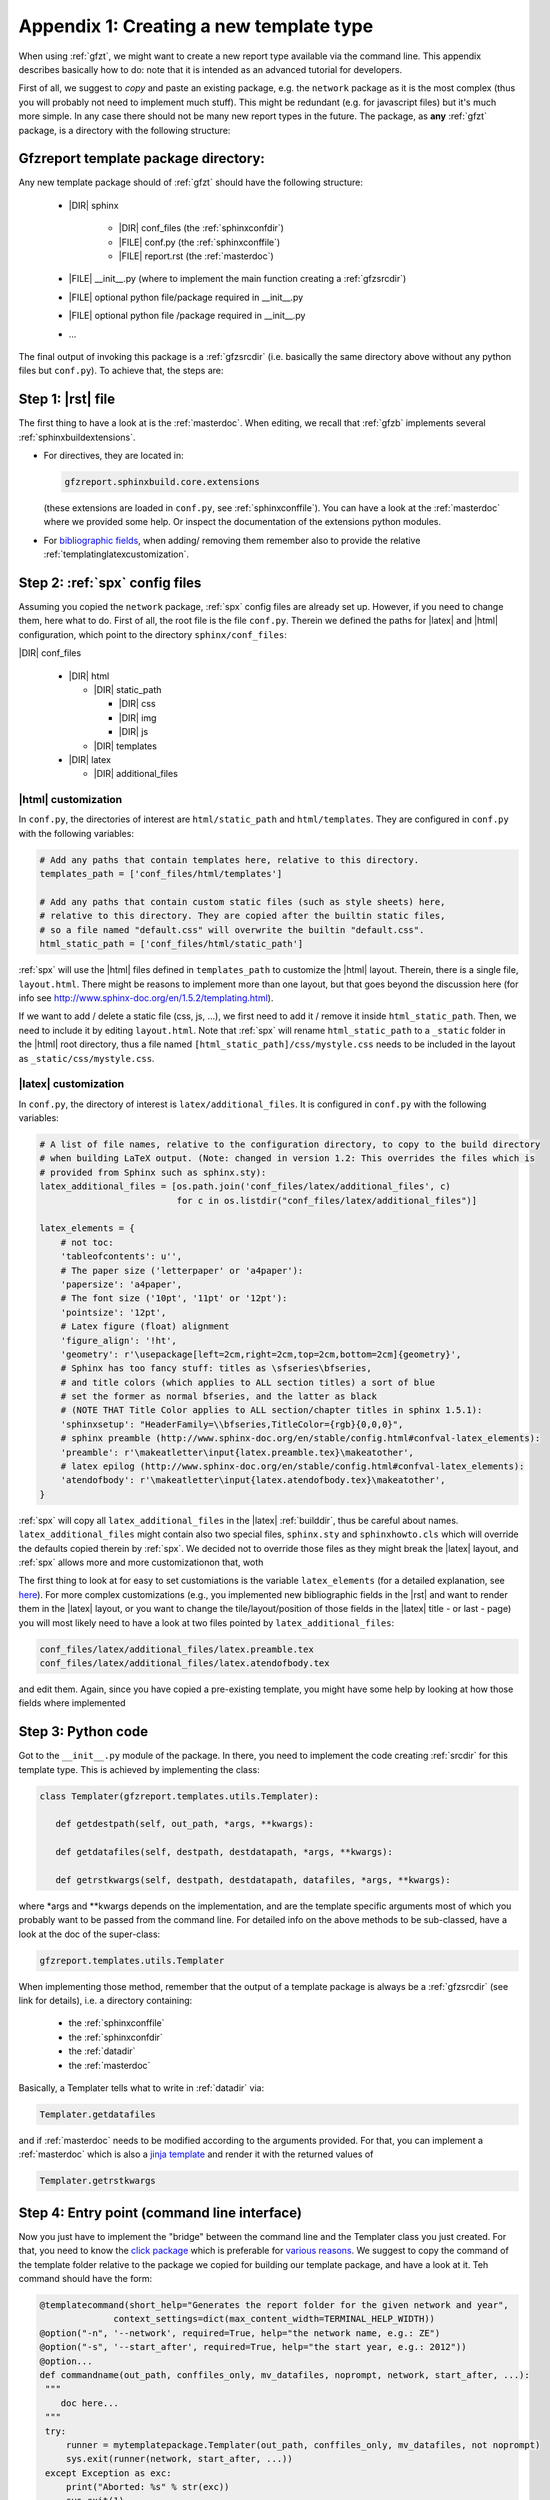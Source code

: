 .. _gfztreptype:

Appendix 1: Creating a new template type
========================================

When using :ref:`gfzt`, we might want to create a new report type available via the command line.
This appendix describes basically how to do: note that it is intended as an advanced tutorial for developers.

First of all, we suggest to *copy* and paste an existing package, e.g. the ``network`` package as it is the
most complex (thus you will probably not need to implement much stuff). This might be redundant
(e.g. for javascript files) but it's much more simple. In any case there should not be many new report types
in the future.
The package, as **any** :ref:`gfzt` package, is a directory with the following structure:

.. _gfztpackagedir:

Gfzreport template package directory:
-------------------------------------

Any new template package should of :ref:`gfzt` should have the following structure:

   * |DIR| sphinx

      * |DIR| conf_files (the :ref:`sphinxconfdir`)

      * |FILE| conf.py (the :ref:`sphinxconffile`)
   
      * |FILE| report.rst (the :ref:`masterdoc`)
      
   * |FILE| __init__.py (where to implement the main function creating a :ref:`gfzsrcdir`)
      
   * |FILE| optional python file/package required in __init__.py

   * |FILE| optional python file /package required in __init__.py
   
   * ... 

The final output of invoking this package is a :ref:`gfzsrcdir` (i.e. basically the same directory
above without any python files but ``conf.py``). To achieve that, the steps are:

Step 1: |rst| file
-------------------

The first thing to have a look at is the :ref:`masterdoc`.
When editing, we recall that :ref:`gfzb` implements several :ref:`sphinxbuildextensions`.

* For directives, they are located in:

  .. code-block:: python

     gfzreport.sphinxbuild.core.extensions 

  (these extensions are loaded in ``conf.py``, see :ref:`sphinxconffile`). You can have a look
  at the :ref:`masterdoc` where we provided some help. Or inspect the
  documentation of the extensions python modules.

* For `bibliographic fields <http://docutils.sourceforge.net/docs/ref/rst/restructuredtext.html#bibliographic-fields>`_,
  when adding/ removing them remember also to provide the relative :ref:`templatinglatexcustomization`.

Step 2: :ref:`spx` config files
-------------------------------

Assuming you copied the ``network`` package, :ref:`spx` config files are already set up. However,
if you need to change them, here what to do. First of all, the root file is the file ``conf.py``. Therein
we defined the paths for |latex| and |html| configuration, which point to the directory ``sphinx/conf_files``:

|DIR| conf_files

  * |DIR| html
  
    * |DIR| static_path
    
      * |DIR| css
      * |DIR| img
      * |DIR| js
      
    * |DIR| templates
      
  * |DIR| latex
    
    * |DIR| additional_files


|html| customization
^^^^^^^^^^^^^^^^^^^^

In ``conf.py``, the directories of interest are ``html/static_path`` and ``html/templates``. They are
configured in ``conf.py`` with the following variables:

.. code-block:: python

   # Add any paths that contain templates here, relative to this directory.
   templates_path = ['conf_files/html/templates']
   
   # Add any paths that contain custom static files (such as style sheets) here,
   # relative to this directory. They are copied after the builtin static files,
   # so a file named "default.css" will overwrite the builtin "default.css".
   html_static_path = ['conf_files/html/static_path']

:ref:`spx` will use the |html| files defined in ``templates_path`` to customize the |html| layout.
Therein, there is a single file, ``layout.html``. There might be reasons to implement more than one layout,
but that goes beyond the discussion here (for info see http://www.sphinx-doc.org/en/1.5.2/templating.html).

If we want to add / delete a static file (css, js, ...), we first need to add it / remove it inside ``html_static_path``.
Then, we need to include it by editing ``layout.html``. Note that :ref:`spx`
will rename ``html_static_path`` to a ``_static`` folder in the |html| root directory, thus
a file named ``[html_static_path]/css/mystyle.css`` needs to be included in the layout as
``_static/css/mystyle.css``.

.. _templatinglatexcustomization:

|latex| customization
^^^^^^^^^^^^^^^^^^^^^

In ``conf.py``, the directory of interest is ``latex/additional_files``. It is
configured in ``conf.py`` with the following variables:

.. code-block:: python

   # A list of file names, relative to the configuration directory, to copy to the build directory
   # when building LaTeX output. (Note: changed in version 1.2: This overrides the files which is
   # provided from Sphinx such as sphinx.sty):
   latex_additional_files = [os.path.join('conf_files/latex/additional_files', c)
                             for c in os.listdir("conf_files/latex/additional_files")]
   
   latex_elements = {
       # not toc:
       'tableofcontents': u'',
       # The paper size ('letterpaper' or 'a4paper'):
       'papersize': 'a4paper',
       # The font size ('10pt', '11pt' or '12pt'):
       'pointsize': '12pt',
       # Latex figure (float) alignment
       'figure_align': '!ht',
       'geometry': r'\usepackage[left=2cm,right=2cm,top=2cm,bottom=2cm]{geometry}',
       # Sphinx has too fancy stuff: titles as \sfseries\bfseries,
       # and title colors (which applies to ALL section titles) a sort of blue
       # set the former as normal bfseries, and the latter as black
       # (NOTE THAT Title Color applies to ALL section/chapter titles in sphinx 1.5.1):
       'sphinxsetup': "HeaderFamily=\\bfseries,TitleColor={rgb}{0,0,0}",
       # sphinx preamble (http://www.sphinx-doc.org/en/stable/config.html#confval-latex_elements):
       'preamble': r'\makeatletter\input{latex.preamble.tex}\makeatother',
       # latex epilog (http://www.sphinx-doc.org/en/stable/config.html#confval-latex_elements):
       'atendofbody': r'\makeatletter\input{latex.atendofbody.tex}\makeatother',
   }

:ref:`spx` will copy all ``latex_additional_files`` in the |latex| :ref:`builddir`, thus be careful about names.
``latex_additional_files`` might contain also two special files, ``sphinx.sty`` and ``sphinxhowto.cls`` which
will override the defaults copied therein by :ref:`spx`. We decided not to override those files as
they might break the |latex| layout, and :ref:`spx` allows more and more customizationon that, woth

The first thing to look at for easy to set customiations is the variable ``latex_elements``
(for a detailed explanation, see `here <http://www.sphinx-doc.org/en/1.5.2/latex.html>`_).
For more complex customizations (e.g., you implemented new bibliographic fields in the |rst| and want to render them in the |latex| layout,
or you want to change the tile/layout/position of those fields
in the |latex| title - or last - page) you will most likely need to have a look at two
files pointed by ``latex_additional_files``:

.. code-block:: latex
   
   conf_files/latex/additional_files/latex.preamble.tex
   conf_files/latex/additional_files/latex.atendofbody.tex

and edit them. Again, since you have copied a pre-existing template, you might have some help
by looking at how those fields where implemented

Step 3: Python code
--------------------

Got to the ``__init__.py`` module of the package. In there, you need to implement
the code creating :ref:`srcdir` for this template type. This is achieved by implementing the 
class:

.. code-block:: python

   class Templater(gfzreport.templates.utils.Templater):

      def getdestpath(self, out_path, *args, **kwargs):
    
      def getdatafiles(self, destpath, destdatapath, *args, **kwargs):

      def getrstkwargs(self, destpath, destdatapath, datafiles, *args, **kwargs):

where \*args and \*\*kwargs depends on the implementation, and are the template specific
arguments most of which you probably want to be passed from the command line.
For detailed info on the above methods to be sub-classed, have a look at the doc of the
super-class:

.. code-block:: python
   
   gfzreport.templates.utils.Templater
   
When implementing those method, remember that the output of a template package is always be a
:ref:`gfzsrcdir` (see link for details), i.e. a directory containing:

  * the :ref:`sphinxconffile`
  
  * the :ref:`sphinxconfdir`
  
  * the :ref:`datadir`
  
  * the :ref:`masterdoc`
  

Basically, a Templater tells what to write in :ref:`datadir` via:

.. code-block:: python

   Templater.getdatafiles

and if :ref:`masterdoc` needs to
be modified according to the arguments provided. For that, you can implement a :ref:`masterdoc`
which is also a `jinja template <http://jinja.pocoo.org/docs/2.9/templates/>`_ and
render it with the returned values of 

.. code-block:: python

   Templater.getrstkwargs


Step 4: Entry point (command line interface)
---------------------------------------------

Now you just have to implement the "bridge" between the command line and the
Templater class you just created. For that, you need to know
the `click package <http://click.pocoo.org/5/commands/#callback-invocation>`_ which
is preferable for `various reasons <http://click.pocoo.org/5/why/>`_. We suggest to
copy the command of the template folder relative to the package we copied for building
our template package, and have a look at it. Teh command should have the form:

.. code-block:: python

   @templatecommand(short_help="Generates the report folder for the given network and year",
                 context_settings=dict(max_content_width=TERMINAL_HELP_WIDTH))
   @option("-n", '--network', required=True, help="the network name, e.g.: ZE")
   @option("-s", '--start_after', required=True, help="the start year, e.g.: 2012"))
   @option...
   def commandname(out_path, conffiles_only, mv_datafiles, noprompt, network, start_after, ...):
    """
       doc here...
    """
    try:
        runner = mytemplatepackage.Templater(out_path, conffiles_only, mv_datafiles, not noprompt)
        sys.exit(runner(network, start_after, ...))
    except Exception as exc:
        print("Aborted: %s" % str(exc))
        sys.exit(1)

Note that 'network', 'start_after', ... in the example need to be the same 'args' and 'kwargs' in
the Templater class methods above. The function name 'commandname' is the command which must be
given from the terminal. To test it, try once done:

.. code-block:: bash
   
   gfzreport template commandname --help

Finally, we **strongly** suggest to write tests in the test folder


Problems/ issues
----------------

Sphinx adds several |latex| stuff, among which a sphinxhowto.cls and sphinx.sty file.
We chose NOT to touch those files in order not to break compatibility.
In sohinx.sty, sphinx defines text styling commands (with one argument):

.. code-block:: latex

   \sphinx<foo>
   
with <foo> being one of
strong, bfcode, email, tablecontinued, titleref, menuselection, accelerator, crossref, termref, optional.
By default and for backwards compatibility the \sphinx<foo> expands to \<foo> hence the user can
choose to customize rather the latter (the non-prefixed macros will be left undefined if option
latex_keep_old_macro_names is set to False in conf.py.)

Funny thing is, sphinx hardcoded generated output STILL uses the old names. So it is absolutely UNCLEAR
what would happen if ``latex_keep_old_macro_names=False`` (have a look at ``conf.py`` implemented for the network template, 
we might have put some notes there)




    